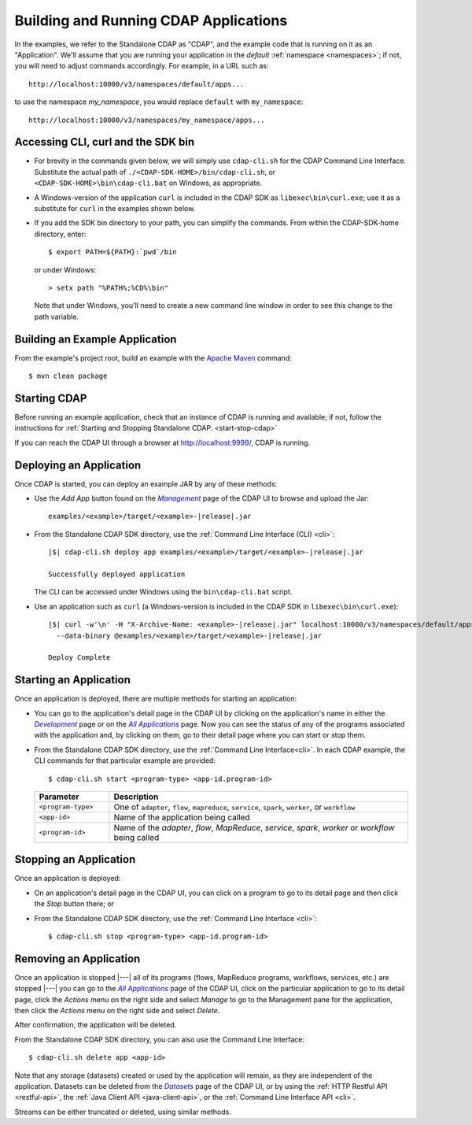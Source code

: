 .. meta::
    :author: Cask Data, Inc.
    :copyright: Copyright © 2014-2015 Cask Data, Inc.

.. _cdap-building-running:

======================================
Building and Running CDAP Applications
======================================

.. |example| replace:: <example>

.. |develop| replace:: *Development*
.. _develop: http://localhost:9999/ns/default

.. |all_apps| replace:: *All Applications*
.. _all_apps: http://localhost:9999/ns/default/apps

.. |management| replace:: *Management*
.. _management: http://localhost:9999/admin/namespace/detail/default/apps

.. |datasets| replace:: *Datasets*
.. _datasets: http://localhost:9999/admin/namespace/detail/default/data


.. highlight:: console

In the examples, we refer to the Standalone CDAP as "CDAP", and the example code that is
running on it as an "Application". We'll assume that you are running your application in
the *default* :ref:`namespace <namespaces>`; if not, you will need to adjust commands
accordingly. For example, in a URL such as::

	http://localhost:10000/v3/namespaces/default/apps...

to use the namespace *my_namespace*, you would replace ``default`` with ``my_namespace``::

	http://localhost:10000/v3/namespaces/my_namespace/apps...


Accessing CLI, curl and the SDK bin
----------------------------------- 

- For brevity in the commands given below, we will simply use ``cdap-cli.sh`` for the CDAP
  Command Line Interface. Substitute the actual path of ``./<CDAP-SDK-HOME>/bin/cdap-cli.sh``,
  or ``<CDAP-SDK-HOME>\bin\cdap-cli.bat`` on Windows, as appropriate. 

- A Windows-version of the application ``curl`` is included in the CDAP SDK as
  ``libexec\bin\curl.exe``; use it as a substitute for ``curl`` in the examples shown below.

- If you add the SDK bin directory to your path, you can simplify the commands. From within
  the CDAP-SDK-home directory, enter::

    $ export PATH=${PATH}:`pwd`/bin

  or under Windows::

    > setx path "%PATH%;%CD%\bin"
  
  Note that under Windows, you'll need to create a new command line window in order to see
  this change to the path variable.

Building an Example Application
-------------------------------

From the example's project root, build an example with the
`Apache Maven <http://maven.apache.org>`__ command::

	$ mvn clean package


Starting CDAP
-------------

Before running an example application, check that an instance of CDAP is running and available; if not,
follow the instructions for :ref:`Starting and Stopping Standalone CDAP. <start-stop-cdap>`

If you can reach the CDAP UI through a browser at `http://localhost:9999/ <http://localhost:9999/>`__, 
CDAP is running.

Deploying an Application
------------------------

Once CDAP is started, you can deploy an example JAR by any of these methods:

.. - Dragging and dropping the application JAR file:

  .. parsed-literal::
    examples/|example|/target/|example|-|release|.jar
 
..  onto the CDAP UI running at `http://localhost:9999/ <http://localhost:9999/>`__; or

- Use the *Add App* button found on the |management|_ page of the CDAP UI to browse and upload the Jar:

  .. parsed-literal::
    examples/|example|/target/|example|-|release|.jar
 
- From the Standalone CDAP SDK directory, use the :ref:`Command Line Interface (CLI) <cli>`:

  .. container:: highlight

    .. parsed-literal::
      |$| cdap-cli.sh deploy app examples/|example|/target/|example|-|release|.jar
    
      Successfully deployed application

  The CLI can be accessed under Windows using the ``bin\cdap-cli.bat`` script.
  
- Use an application such as ``curl`` (a Windows-version is included in the CDAP SDK in
  ``libexec\bin\curl.exe``):

  .. container:: highlight
  
    .. parsed-literal::
      |$| curl -w'\\n' -H "X-Archive-Name: |example|-|release|.jar" localhost:10000/v3/namespaces/default/apps \\
        --data-binary @examples/|example|/target/|example|-|release|.jar

      Deploy Complete


Starting an Application
-----------------------

Once an application is deployed, there are multiple methods for starting an application:

- You can go to the application's detail page in the CDAP UI by clicking on the
  application's name in either the |develop|_ page or on the |all_apps|_ page. Now you can 
  see the status of any of the programs associated with the application and, by clicking
  on them, go to their detail page where you can start or stop them.
- From the Standalone CDAP SDK directory, use the :ref:`Command Line Interface<cli>`.
  In each CDAP example, the CLI commands for that particular example are provided::

    $ cdap-cli.sh start <program-type> <app-id.program-id>
    
  .. list-table::
    :widths: 20 80
    :header-rows: 1

    * - Parameter
      - Description
    * - ``<program-type>``
      - One of ``adapter``, ``flow``, ``mapreduce``, ``service``, ``spark``, ``worker``, or ``workflow``
    * - ``<app-id>``
      - Name of the application being called
    * - ``<program-id>``
      - Name of the *adapter*, *flow*, *MapReduce*, *service*, *spark*, *worker* or *workflow* being called
      

Stopping an Application
-----------------------

Once an application is deployed:

- On an application's detail page in the CDAP UI, you can click on a program to go 
  to its detail page and then click the *Stop* button there; or
- From the Standalone CDAP SDK directory, use the :ref:`Command Line Interface <cli>`::

    $ cdap-cli.sh stop <program-type> <app-id.program-id>
    
    
Removing an Application
-----------------------

Once an application is stopped |---| all of its programs (flows, MapReduce programs,
workflows, services, etc.) are stopped |---| you can go to the |all_apps|_
page of the CDAP UI, click on the particular application to go to its detail page, click
the *Actions* menu on the right side and select *Manage* to go to the Management pane for
the application, then click the *Actions* menu on the right side and select *Delete*.

After confirmation, the application will be deleted.

From the Standalone CDAP SDK directory, you can also use the Command Line Interface::

    $ cdap-cli.sh delete app <app-id>

Note that any storage (datasets) created or used by the application will remain, as they
are independent of the application. Datasets can be deleted from the |datasets|_ page of
the CDAP UI, or by using the :ref:`HTTP Restful API <restful-api>`, the 
:ref:`Java Client API <java-client-api>`, or the :ref:`Command Line Interface API <cli>`.

Streams can be either truncated or deleted, using similar methods.

